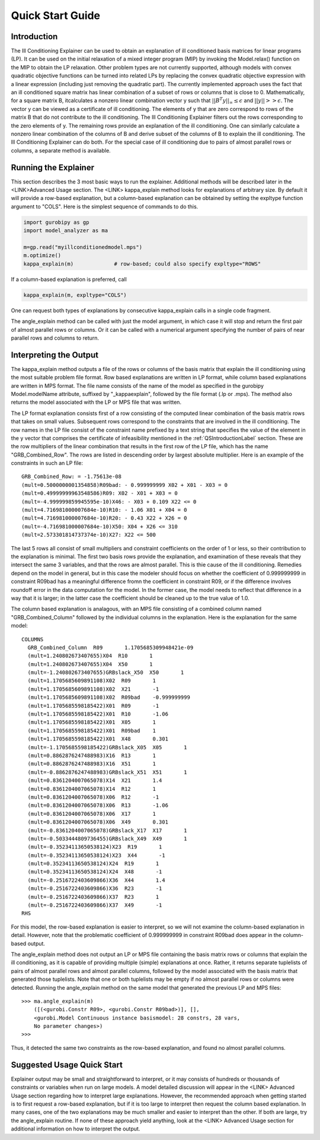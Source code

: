 .. _QSGuideLabel:

Quick Start Guide
#################

.. _QSIntroductionLabel:

Introduction
************

The Ill Conditioning Explainer can be used to obtain an explanation
of ill conditioned basis matrices for linear programs (LP).  It can be used
on the initial relaxation of a mixed integer program (MIP) by invoking the
Model.relax() function on the MIP to obtain the LP relaxation.  Other
problem types are not currently supported, although models with convex
quadratic objective functions can be turned into related LPs by replacing
the convex quadratic objective expression with a linear expression (including
just removing the quadratic part).  The currently implemented approach
uses the fact that an ill conditioned square matrix has linear combination
of a subset of rows or columns that is close to 0.  Mathematically,
for a square matrix B, itcalculates a nonzero linear combination vector y such
that :math:`||B^{T}y||_{\infty} \leq \epsilon` and :math:`||y|| >> \epsilon`.
The vector y can be viewed as a certificate of ill conditioning.  The elements
of y that are zero correspond to rows of the matrix B that do not
contribute to the ill conditioning.   The Ill Conditioning Explainer filters
out the rows corresponding to the zero elements of y.   The remaining rows
provide an explanation of the ill conditioning.   One can similarly calculate
a nonzero linear combination of the columns of B and derive subset of the
columns of B to explain the ill conditioning.   The Ill Conditioning
Explainer can do both.   For the special case of ill conditioning due to
pairs of almost parallel rows or columns, a separate method is available.


Running the Explainer
*********************

This section describes the 3 most basic ways to run the explainer.
Additional methods will be described later in the <LINK>Advanced Usage section.
The <LINK> kappa_explain method looks for explanations of arbitrary size.
By default it will provide a row-based explanation, but a column-based
explanation can be obtained by setting the expltype function argument to
"COLS".   Here is the simplest sequence of commands to do this.


.. code-block:: python
		
   import gurobipy as gp
   import model_analyzer as ma

   m=gp.read("myillconditionedmodel.mps")
   m.optimize()
   kappa_explain(m)             # row-based; could also specify expltype="ROWS"


If a column-based explanation is preferred, call

.. code-block:: python

   kappa_explain(m, expltype="COLS")

One can request both types of explanations by consecutive kappa_explain calls
in a single code fragment.

The angle_explain method can be called with just the model argument, in which
case it will stop and return the first pair of almost parallel rows or columns.
Or it can be called with a numerical argument specifying the number of pairs
of near parallel rows and columns to return.


Interpreting the Output
***********************

The kappa_explain method outputs a file of the rows or columns of the basis
matrix that explain the ill conditioning using the most suitable problem
file format.  Row based explanations are written in LP format, while column
based explanations are written in MPS format.   The file name consists of
the name of the model as specified in the gurobipy Model.modelName attribute,
suffixed by "_kappaexplain", followed by the file format (.lp or .mps).
The method also returns the model associated with the LP or MPS file that
was written.

The LP format explanation consists first of a row consisting of the
computed linear combination of the basis matrix rows that takes on
small values.  Subsequent rows correspond to the constraints that are
involved in the ill conditioning.  The row names in the LP file
consist of the constraint name prefixed by a text string that
specifies the value of the element in the y vector that comprises the
certificate of infeasibility mentioned in the :ref:`QSIntroductionLabel`
section.  These are the row multipliers of the linear combination that
results in the first row of the LP file, which has the name
"GRB_Combined_Row".  The rows are listed in descending order by
largest absolute multiplier.   Here is an example of the constraints in
such an LP file::

  GRB_Combined_Row: = -1.75613e-08
  (mult=0.5000000001354858)R09bad: - 0.999999999 X02 + X01 - X03 = 0
  (mult=0.49999999963548586)R09: X02 - X01 + X03 = 0
  (mult=-4.999999859945595e-10)X46: - X03 + 0.109 X22 <= 0
  (mult=4.716981000007684e-10)R10: - 1.06 X01 + X04 = 0
  (mult=4.716981000007684e-10)R20: - 0.43 X22 + X26 = 0
  (mult=-4.716981000007684e-10)X50: X04 + X26 <= 310
  (mult=2.573301814737374e-10)X27: X22 <= 500


The last 5 rows all consist of small multipliers and constraint
coefficients on the order of 1 or less, so their contribution to the
explanation is minimal.  The first two basis rows provide the
explanation, and examination of these reveals that they intersect the
same 3 variables, and that the rows are almost parallel.  This is thie
cause of the ill conditioning.  Remedies depend on the model in
general, but in this case the modeler should focus on whether the
coefficient of 0.999999999 in constraint R09bad has a meaningful
difference fromn the coefficient in constraint R09, or if the
difference involves roundoff error in the data computation for the
model.  In the former case, the model needs to reflect that difference
in a way that it is larger; in the latter case the coefficient should
be cleaned up to the true value of 1.0.

The column based explanation is analagous, with an MPS file consisting
of a combined column named "GRB_Combined_Column" followed by the individual
columns in the explanation.   Here is the explanation for the same model::

  COLUMNS
    GRB_Combined_Column  R09       1.1705685309948421e-09
    (mult=1.240802673407655)X04  R10       1
    (mult=1.240802673407655)X04  X50       1
    (mult=-1.240802673407655)GRBslack_X50  X50       1
    (mult=1.1705685609891108)X02  R09       1
    (mult=1.1705685609891108)X02  X21       -1
    (mult=1.1705685609891108)X02  R09bad    -0.999999999
    (mult=1.1705685598185422)X01  R09       -1
    (mult=1.1705685598185422)X01  R10       -1.06
    (mult=1.1705685598185422)X01  X05       1
    (mult=1.1705685598185422)X01  R09bad    1
    (mult=1.1705685598185422)X01  X48       0.301
    (mult=-1.1705685598185422)GRBslack_X05  X05       1
    (mult=0.8862876247488983)X16  R13       1
    (mult=0.8862876247488983)X16  X51       1
    (mult=-0.8862876247488983)GRBslack_X51  X51       1
    (mult=0.8361204007065078)X14  X21       1.4
    (mult=0.8361204007065078)X14  R12       1
    (mult=0.8361204007065078)X06  R12       -1
    (mult=0.8361204007065078)X06  R13       -1.06
    (mult=0.8361204007065078)X06  X17       1
    (mult=0.8361204007065078)X06  X49       0.301
    (mult=-0.8361204007065078)GRBslack_X17  X17       1
    (mult=-0.5033444809736455)GRBslack_X49  X49       1
    (mult=-0.35234113650538124)X23  R19       1
    (mult=-0.35234113650538124)X23  X44       -1
    (mult=0.35234113650538124)X24  R19       1
    (mult=0.35234113650538124)X24  X48       -1
    (mult=-0.2516722403609866)X36  X44       1.4
    (mult=-0.2516722403609866)X36  R23       -1
    (mult=-0.2516722403609866)X37  R23       1
    (mult=-0.2516722403609866)X37  X49       -1
  RHS

For this model, the row-based explanation is easier to interpret, so
we will not examine the column-based explanation in detail.  However,
note that the problematic coefficient of 0.999999999 in constraint
R09bad does appear in the column-based output.

The angle_explain method does not output an LP or MPS file containing
the basis matrix rows or columns that explain the ill conditioning,
as it is capable of providing multiple (simple) explanations at once.
Rather, it returns separate tuplelists of pairs of almost parallel rows and
almost parallel columns, followed by the model associated with the basis
matrix that generated those tuplelists.   Note that one or both tuplelists
may be empty if no almost parallel rows or columns were detected.
Running the angle_explain method on the same model that generated the
previous LP and MPS files::

   >>> ma.angle_explain(m)
       ([(<gurobi.Constr R09>, <gurobi.Constr R09bad>)], [],
       <gurobi.Model Continuous instance basismodel: 28 constrs, 28 vars,
       No parameter changes>)
   >>> 

Thus, it detected the same two constraints as the row-based explanation,
and found no almost parallel columns.


Suggested Usage Quick Start
***************************

Explainer output may be small and straightforward to interpret, or it may
consists of hundreds or thousands of constraints or variables when run on
large models.   A model detailed discussion will appear in the <LINK>
Advanced Usage section regarding how to interpret large explanations.
However, the recommended approach when getting started is to first request
a row-based explanation, but if it is too large to interpret then request
the column based explanation.   In many cases, one of the two explanations
may be much smaller and easier to interpret than the other.   If both are
large, try the angle_explain routine.   If none of these approach yield
anything, look at the <LINK> Advanced Usage section for additional information
on how to interpret the output.

